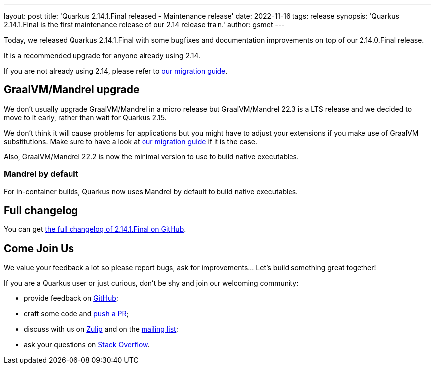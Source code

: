 ---
layout: post
title: 'Quarkus 2.14.1.Final released - Maintenance release'
date: 2022-11-16
tags: release
synopsis: 'Quarkus 2.14.1.Final is the first maintenance release of our 2.14 release train.'
author: gsmet
---

Today, we released Quarkus 2.14.1.Final with some bugfixes and documentation improvements on top of our 2.14.0.Final release.

It is a recommended upgrade for anyone already using 2.14.

If you are not already using 2.14, please refer to https://github.com/quarkusio/quarkus/wiki/Migration-Guide-2.14[our migration guide].

== GraalVM/Mandrel upgrade

We don't usually upgrade GraalVM/Mandrel in a micro release but GraalVM/Mandrel 22.3 is a LTS release and we decided to move to it early, rather than wait for Quarkus 2.15.

We don't think it will cause problems for applications but you might have to adjust your extensions if you make use of GraalVM substitutions.
Make sure to have a look at https://github.com/quarkusio/quarkus/wiki/Migration-Guide-2.14[our migration guide] if it is the case.

Also, GraalVM/Mandrel 22.2 is now the minimal version to use to build native executables.

=== Mandrel by default

For in-container builds, Quarkus now uses Mandrel by default to build native executables.

== Full changelog

You can get https://github.com/quarkusio/quarkus/releases/tag/2.14.1.Final[the full changelog of 2.14.1.Final on GitHub].

== Come Join Us

We value your feedback a lot so please report bugs, ask for improvements... Let's build something great together!

If you are a Quarkus user or just curious, don't be shy and join our welcoming community:

 * provide feedback on https://github.com/quarkusio/quarkus/issues[GitHub];
 * craft some code and https://github.com/quarkusio/quarkus/pulls[push a PR];
 * discuss with us on https://quarkusio.zulipchat.com/[Zulip] and on the https://groups.google.com/d/forum/quarkus-dev[mailing list];
 * ask your questions on https://stackoverflow.com/questions/tagged/quarkus[Stack Overflow].
